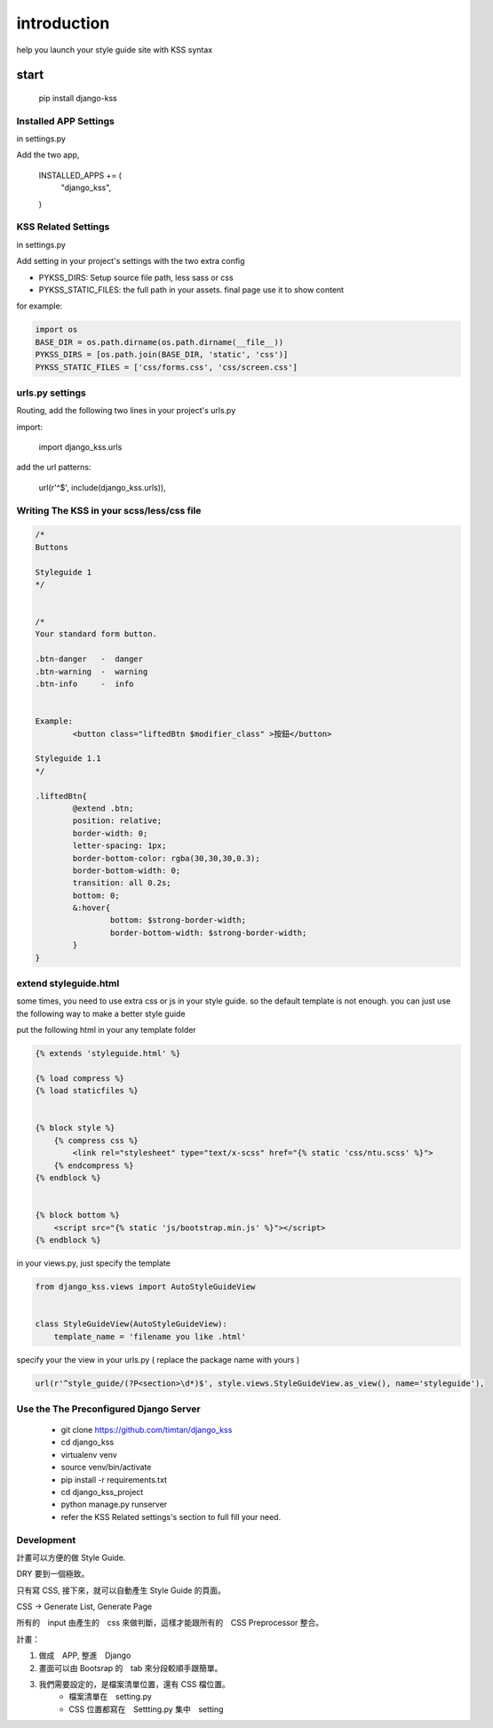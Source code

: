 
************
introduction
************

help you launch your style guide site with KSS syntax

.. image:: pictures/screenshot.png

=====
start
=====

    pip install django-kss



Installed APP Settings
======================

in settings.py

Add the two app,

    INSTALLED_APPS += (
        "django_kss",
    )


KSS Related Settings
====================

in settings.py 

Add setting in your project's settings with the two extra config

* PYKSS_DIRS:  Setup source file path, less sass or css
* PYKSS_STATIC_FILES: the full path in your assets. final page use it to show content


for example:

.. code-block:: python

    import os
    BASE_DIR = os.path.dirname(os.path.dirname(__file__))
    PYKSS_DIRS = [os.path.join(BASE_DIR, 'static', 'css')]
    PYKSS_STATIC_FILES = ['css/forms.css', 'css/screen.css']


urls.py settings
================

Routing, add the following two lines in your project's urls.py

import:

    import django_kss.urls

add the url patterns:

    url(r'^$', include(django_kss.urls)),


Writing The KSS in your scss/less/css file
==========================================


.. code-block:: scss

	/*
	Buttons

	Styleguide 1
	*/


	/*
	Your standard form button.

	.btn-danger   -  danger
	.btn-warning  -  warning
	.btn-info     -  info


	Example:
		<button class="liftedBtn $modifier_class" >按鈕</button>

	Styleguide 1.1
	*/

	.liftedBtn{
		@extend .btn;
		position: relative;
		border-width: 0;
		letter-spacing: 1px;
		border-bottom-color: rgba(30,30,30,0.3);
		border-bottom-width: 0;
		transition: all 0.2s;
		bottom: 0;
		&:hover{
			bottom: $strong-border-width;
			border-bottom-width: $strong-border-width;
		}
	}


extend styleguide.html
======================

some times, you need to use extra css or js in your style guide. so the default template is not enough.
you can just use the following way to make a better style guide

put the following html in your any template folder

.. code-block:: html

    {% extends 'styleguide.html' %}

    {% load compress %}
    {% load staticfiles %}


    {% block style %}
        {% compress css %}
            <link rel="stylesheet" type="text/x-scss" href="{% static 'css/ntu.scss' %}">
        {% endcompress %}
    {% endblock %}


    {% block bottom %}
        <script src="{% static 'js/bootstrap.min.js' %}"></script>
    {% endblock %}

in your views.py, just specify the template

.. code-block:: python


    from django_kss.views import AutoStyleGuideView


    class StyleGuideView(AutoStyleGuideView):
        template_name = 'filename you like .html'


specify your the view in your urls.py ( replace the package name with yours )

.. code-block:: python

    url(r'^style_guide/(?P<section>\d*)$', style.views.StyleGuideView.as_view(), name='styleguide'),


Use the The Preconfigured Django Server
=======================================

    * git clone https://github.com/timtan/django_kss
    * cd django_kss
    * virtualenv venv
    * source venv/bin/activate
    * pip install -r requirements.txt
    * cd django_kss_project
    * python manage.py runserver
    * refer the KSS Related settings's section to full fill your need.


Development
============

計畫可以方便的做 Style Guide.

DRY 要到一個極致。

只有寫 CSS, 接下來，就可以自動產生 Style Guide 的頁面。

CSS -> Generate List, Generate Page

所有的　input 由產生的　css 來做判斷，這樣才能跟所有的　CSS Preprocessor 整合。



計畫：

1. 做成　APP, 整進　Django
2. 畫面可以由 Bootsrap 的　tab 來分段較順手跟簡單。
3. 我們需要設定的，是檔案清單位置，還有 CSS 檔位置。
    * 檔案清單在　setting.py
    * CSS 位置都寫在　Settting.py 集中　setting


